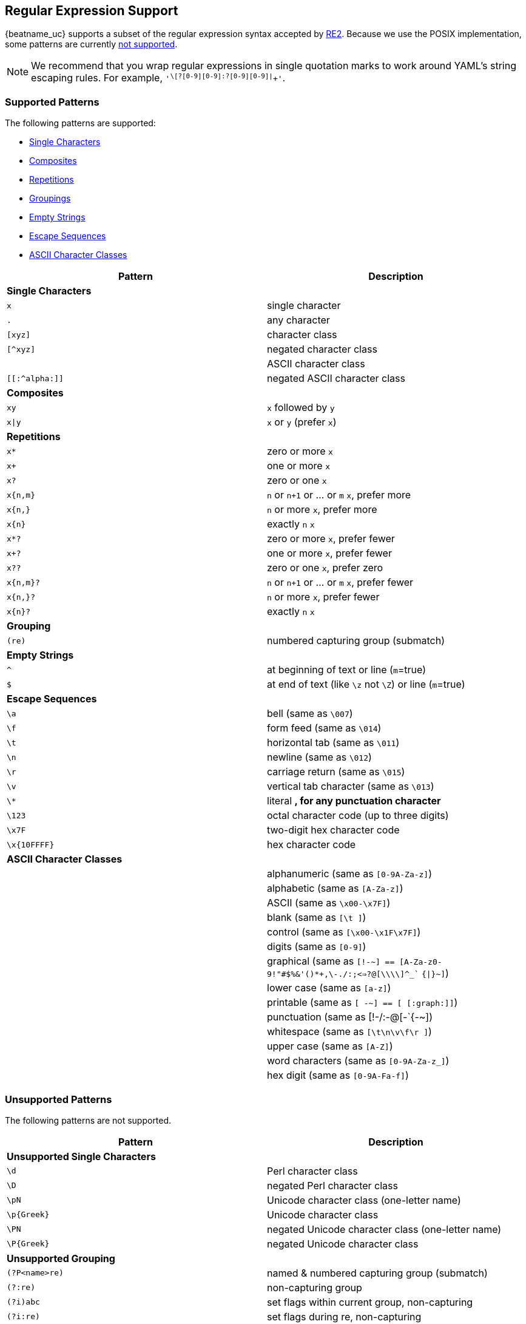 //////////////////////////////////////////////////////////////////////////
//// This content is shared by all Elastic Beats. Make sure you keep the
//// descriptions here generic enough to work for all Beats that include
//// this file. When using cross references, make sure that the cross
//// references resolve correctly for any files that include this one.
//// Use the appropriate variables defined in the index.asciidoc file to
//// resolve Beat names: beatname_uc and beatname_lc.
//// Use the following include to pull this content into a doc file:
//// include::../../libbeat/docs/regexp.asciidoc[]
//////////////////////////////////////////////////////////////////////////

[[regexp-support]]
== Regular Expression Support

{beatname_uc} supports a subset of the regular expression syntax accepted by https://golang.org/s/re2syntax[RE2]. Because we use the POSIX implementation, some patterns are currently <<unsupported-regexp-patterns, not supported>>. 

NOTE: We recommend that you wrap regular expressions in single quotation marks to work around YAML's string escaping rules. For example, `'^\[?[0-9][0-9]:?[0-9][0-9]|^[[:graph:]]+'`.

=== Supported Patterns
The following patterns are supported:

* <<single-characters, Single Characters>>
* <<composites, Composites>>
* <<repetitions, Repetitions>>
* <<grouping, Groupings>>
* <<empty-strings, Empty Strings>>
* <<escape-sequences, Escape Sequences>>
* <<ascii-character-classes, ASCII Character Classes>>

[options="header"]
|=======================
|Pattern          |Description
|[[single-characters]]*Single Characters* 1+|  
|`x`              |single character
|`.`              |any character
|`[xyz]`          |character class
|`[^xyz]`         |negated character class
|`[[:alpha:]]`    |ASCII character class
|`[[:^alpha:]]`   |negated ASCII character class
|[[composites]]*Composites* 1+|
|`xy`             |`x` followed by `y`
|`x\|y`           |`x` or `y` (prefer `x`)
|[[repetitions]]*Repetitions* 1+| 
|`x*`             |zero or more `x`
|`x+`             |one or more `x`
|`x?`             |zero or one `x`
|`x{n,m}`         |`n` or `n+1` or ... or `m` `x`, prefer more
|`x{n,}`          |`n` or more `x`, prefer more
|`x{n}`           |exactly `n` `x`
|`x*?`            |zero or more `x`, prefer fewer
|`x+?`            |one or more `x`, prefer fewer
|`x??`            |zero or one `x`, prefer zero
|`x{n,m}?`        |`n` or `n+1` or ... or `m` `x`, prefer fewer
|`x{n,}?`         |`n` or more `x`, prefer fewer
|`x{n}?`          |exactly `n` `x`
|[[grouping]]*Grouping* 1+|
|`(re)`           |numbered capturing group (submatch)
|[[empty-strings]]*Empty Strings* 1+|
|`^`              |at beginning of text or line (`m`=true)
|`$`              |at end of text (like `\z` not `\Z`) or line (`m`=true)
|[[escape-sequences]]*Escape Sequences* 1+|
|`\a`             |bell (same as `\007`)
|`\f`             |form feed (same as `\014`)
|`\t`             |horizontal tab (same as `\011`)
|`\n`             |newline (same as `\012`)
|`\r`             |carriage return (same as `\015`)
|`\v`             |vertical tab character (same as `\013`)
|`\*`             |literal `*`, for any punctuation character `*`
|`\123`           |octal character code (up to three digits)
|`\x7F`           |two-digit hex character code
|`\x{10FFFF}`     |hex character code
|[[ascii-character-classes]]*ASCII Character Classes* 1+|
|`[[:alnum:]]`    |alphanumeric (same as `[0-9A-Za-z]`)
|`[[:alpha:]]`    |alphabetic (same as `[A-Za-z]`)
|`[[:ascii:]]`    |ASCII (same as `\x00-\x7F]`)
|`[[:blank:]]`    |blank (same as `[\t ]`)
|`[[:cntrl:]]`    |control (same as `[\x00-\x1F\x7F]`)
|`[[:digit:]]`    |digits (same as `[0-9]`)
|`[[:graph:]]`    |graphical (same as `[!-~] == [A-Za-z0-9!"#$%&'()*+,\-./:;<=>?@[\\\\]^_`` `{\|}~]`)
|`[[:lower:]]`    |lower case (same as `[a-z]`)
|`[[:print:]]`    |printable (same as `[ -~] == [ [:graph:]]`)
|`[[:punct:]]`    |punctuation (same as ++[!-/:-@[-`{-~]++)
|`[[:space:]]`    |whitespace (same as `[\t\n\v\f\r ]`)
|`[[:upper:]]`    |upper case (same as `[A-Z]`)
|`[[:word:]]`     |word characters (same as `[0-9A-Za-z_]`)
|`[[:xdigit:]]`   |hex digit (same as `[0-9A-Fa-f]`)
|=======================

[[unsupported-regexp-patterns]]
=== Unsupported Patterns
The following patterns are not supported.

[options="header"]
|=======================
|Pattern           |Description
|*Unsupported Single Characters* 1+|  
|`\d`              |Perl character class
|`\D`              |negated Perl character class
|`\pN`             |Unicode character class (one-letter name)
|`\p{Greek}`       |Unicode character class
|`\PN`             |negated Unicode character class (one-letter name)
|`\P{Greek}`       |negated Unicode character class
|*Unsupported Grouping*      1+|
|`(?P<name>re)`    |named & numbered capturing group (submatch)
|`(?:re)`          |non-capturing group
|`(?i)abc`         |set flags within current group, non-capturing
|`(?i:re)`         |set flags during re, non-capturing
|`(?i)PaTTeRN`     |case-insensitive (default false)
|`(?m)multiline`   |multi-line mode: `^` and `$` match begin/end line in addition to begin/end text (default false)
|`(?s)pattern.`    |let `.` match `\n` (default false)
|`(?U)x*abc`      |ungreedy: swap meaning of `x*` and `x*?`, `x+` and `x+?`, etc (default false)
|*Unsupported Empty Strings* 1+|
|`\A`              |at beginning of text
|`\b`              |at ASCII word boundary (`\w` on one side and `\W`, `\A`, or `\z` on the other)
|`\B`              |not at ASCII word boundary
|`\z`              |at end of text
|*Unsupported Escape Sequences* 1+|
|`\C`              |match a single byte even in UTF-8 mode
|`\Q...\E`         |literal text `...` even if `...` has punctuation
|*Unsupported Perl Character Classes*  1+|
|`\d`              |digits (same as `[0-9]`)
|`\D`              |not digits (same as `[^0-9]`)
|`\s`              |whitespace (same as `[\t\n\f\r ]`)
|`\S`              |not whitespace (same as `[^\t\n\f\r ]`)
|`\w`              |word characters (same as `[0-9A-Za-z_]`)
|`\W`              |not word characters (same as `[^0-9A-Za-z_]`)
|=======================


